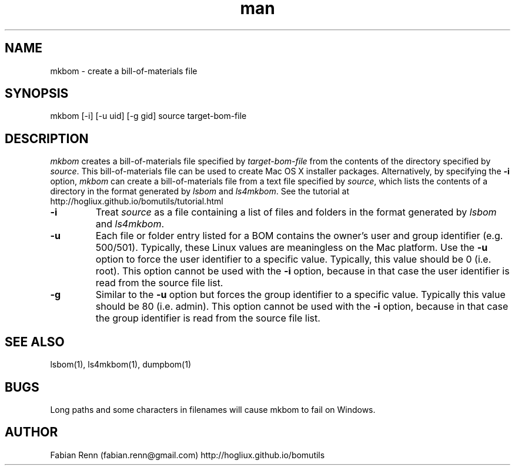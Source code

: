 .\" Manpage for mkbom.
.\" Contact bomutils@gmail.com
.TH man 1 "19 April 2014" "1.0" "mkbom man page"
.SH NAME
mkbom \- create a bill-of-materials file
.SH SYNOPSIS
mkbom [-i] [-u uid] [-g gid] source target\-bom\-file
.SH DESCRIPTION
.PP
\fImkbom\fR creates a bill-of-materials file specified by \fItarget-bom-file\fR from the contents of the directory
specified by \fIsource\fR. This bill-of-materials file can be used to create Mac OS X installer packages.
Alternatively, by specifying the \fB\-i\fR option, \fImkbom\fR can create a bill-of-materials file from a text file
specified by \fIsource\fR, which lists the contents of a directory in the format generated by \fIlsbom\fR
and \fIls4mkbom\fR. See the tutorial at http://hogliux.github.io/bomutils/tutorial.html
.TP
\fB\-i\fR
Treat \fIsource\fR as a file containing a list of files and folders in the format generated by \fIlsbom\fR and
\fIls4mkbom\fR.
.TP
\fB\-u\fR
Each file or folder entry listed for a BOM contains the owner's user and group identifier (e.g. 500/501). Typically,
these Linux values are meaningless on the Mac platform. Use the \fB\-u\fR option to force the user identifier to a
specific value. Typically, this value should be 0 (i.e. root). This option cannot be used with the \fB\-i\fR
option, because in that case the user identifier is read from the source file list.
.TP
\fB\-g\fR
Similar to the \fB\-u\fR option but forces the group identifier to a specific value. Typically this value should be
80 (i.e. admin). This option cannot be used with the \fB\-i\fR option, because in that case the group identifier is
read from the source file list.
.SH SEE ALSO
lsbom(1), ls4mkbom(1), dumpbom(1)
.SH BUGS
Long paths and some characters in filenames will cause mkbom to fail on Windows.
.SH AUTHOR
Fabian Renn (fabian.renn@gmail.com)
http://hogliux.github.io/bomutils
